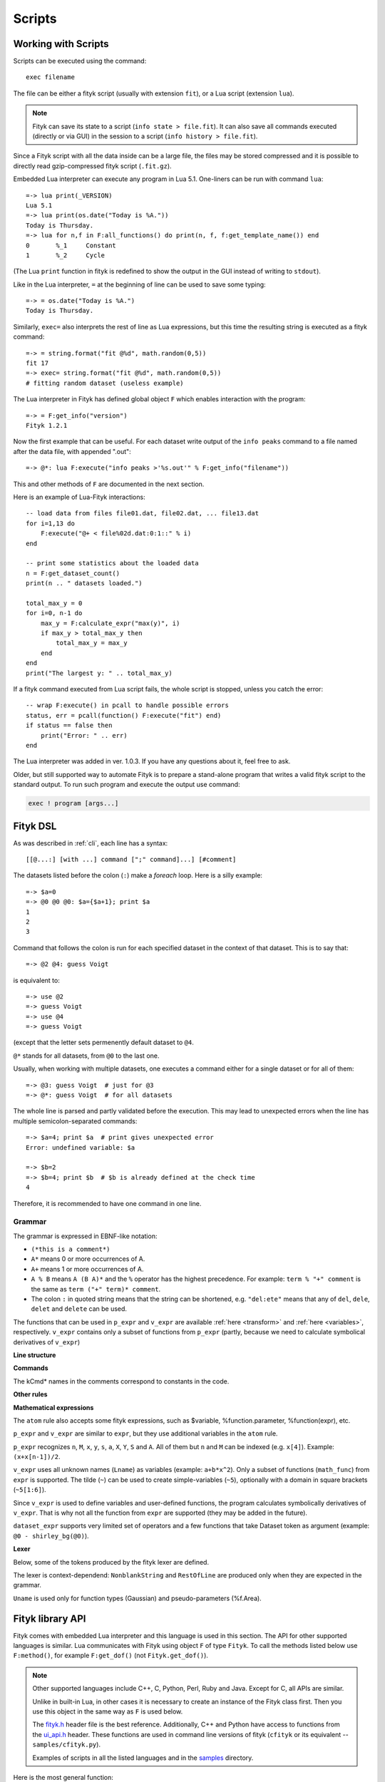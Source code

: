 
Scripts
#######

Working with Scripts
====================

Scripts can be executed using the command::

    exec filename

The file can be either a fityk script (usually with extension ``fit``),
or a Lua script (extension ``lua``).

.. note::

    Fityk can save its state to a script (``info state > file.fit``).
    It can also save all commands executed (directly or via GUI) in the session
    to a script (``info history > file.fit``).

Since a Fityk script with all the data inside can be a large file,
the files may be stored compressed and it is possible to directly read
gzip-compressed fityk script (``.fit.gz``).

Embedded Lua interpreter can execute any program in Lua 5.1.
One-liners can be run with command ``lua``::

    =-> lua print(_VERSION)
    Lua 5.1
    =-> lua print(os.date("Today is %A."))
    Today is Thursday.
    =-> lua for n,f in F:all_functions() do print(n, f, f:get_template_name()) end
    0       %_1     Constant
    1       %_2     Cycle

(The Lua ``print`` function in fityk is redefined to show the output
in the GUI instead of writing to ``stdout``).

Like in the Lua interpreter, ``=`` at the beginning of line can be used
to save some typing::

    =-> = os.date("Today is %A.")
    Today is Thursday.

Similarly, ``exec=`` also interprets the rest of line
as Lua expressions, but this time the resulting string is executed
as a fityk command::

    =-> = string.format("fit @%d", math.random(0,5))
    fit 17
    =-> exec= string.format("fit @%d", math.random(0,5))
    # fitting random dataset (useless example)

The Lua interpreter in Fityk has defined global object ``F`` which
enables interaction with the program::

    =-> = F:get_info("version")
    Fityk 1.2.1

Now the first example that can be useful. For each dataset write output
of the ``info peaks`` command to a file named after the data file,
with appended ".out"::

    =-> @*: lua F:execute("info peaks >'%s.out'" % F:get_info("filename"))

This and other methods of ``F`` are documented in the next section.

.. highlight:: lua

Here is an example of Lua-Fityk interactions::

    -- load data from files file01.dat, file02.dat, ... file13.dat
    for i=1,13 do
        F:execute("@+ < file%02d.dat:0:1::" % i)
    end

    -- print some statistics about the loaded data
    n = F:get_dataset_count()
    print(n .. " datasets loaded.")

    total_max_y = 0
    for i=0, n-1 do
        max_y = F:calculate_expr("max(y)", i)
        if max_y > total_max_y then
            total_max_y = max_y
        end
    end
    print("The largest y: " .. total_max_y)

If a fityk command executed from Lua script fails, the whole script is
stopped, unless you catch the error::

    -- wrap F:execute() in pcall to handle possible errors
    status, err = pcall(function() F:execute("fit") end)
    if status == false then
        print("Error: " .. err)
    end

The Lua interpreter was added in ver. 1.0.3. If you have any questions
about it, feel free to ask.

Older, but still supported way to automate Fityk is to prepare
a stand-alone program that writes a valid fityk script to the standard output.
To run such program and execute the output use command:

.. code-block:: fityk

    exec ! program [args...]


Fityk DSL
=========

As was described in :ref:`cli`, each line has a syntax::

  [[@...:] [with ...] command [";" command]...] [#comment]

The datasets listed before the colon (``:``) make a *foreach* loop.
Here is a silly example::

   =-> $a=0
   =-> @0 @0 @0: $a={$a+1}; print $a
   1
   2
   3

Command that follows the colon is run for each specified dataset
in the context of that dataset. This is to say that::

   =-> @2 @4: guess Voigt

is equivalent to::

   =-> use @2
   =-> guess Voigt
   =-> use @4
   =-> guess Voigt

(except that the letter sets permenently default dataset to ``@4``.

``@*`` stands for all datasets, from ``@0`` to the last one.

Usually, when working with multiple datasets, one executes a command
either for a single dataset or for all of them::

   =-> @3: guess Voigt  # just for @3
   =-> @*: guess Voigt  # for all datasets

The whole line is parsed and partly validated before the execution.
This may lead to unexpected errors when the line has
multiple semicolon-separated commands::

   =-> $a=4; print $a  # print gives unexpected error
   Error: undefined variable: $a

   =-> $b=2
   =-> $b=4; print $b  # $b is already defined at the check time
   4

Therefore, it is recommended to have one command in one line.

Grammar
-------

The grammar is expressed in EBNF-like notation:

* ``(*this is a comment*)``
* ``A*`` means 0 or more occurrences of A.
* ``A+`` means 1 or more occurrences of A.
* ``A % B`` means ``A (B A)*`` and the ``%`` operator has the highest
  precedence. For example: ``term % "+" comment`` is the same as
  ``term ("+" term)* comment``.
* The colon ``:`` in quoted string means that the string can be shortened, e.g.
  ``"del:ete"`` means that any of ``del``, ``dele``, ``delet`` and ``delete``
  can be used.

The functions that can be used in ``p_expr`` and ``v_expr`` are available
:ref:`here <transform>` and :ref:`here <variables>`, respectively.
``v_expr`` contains only a subset of functions from ``p_expr`` (partly,
because we need to calculate symbolical derivatives of ``v_expr``)

**Line structure**

.. productionlist::
   line: [`statement`] [`comment`]
   statement: [Dataset+ ":"] [`with_opts`] `command` % ";"
   with_opts: "w:ith" (Lname "=" `value`) % ","
   comment: "#" AllChars*

**Commands**

The kCmd* names in the comments correspond to constants in the code.

.. productionlist::
   command: (
    : "deb:ug" RestOfLine              | (*kCmdDebug*)
    : "def:ine" `define`                 | (*kCmdDefine*)
    : "del:ete" `delete`                 | (*kCmdDelete*)
    : "del:ete" `delete_points`          | (*kCmdDeleteP*)
    : "e:xecute" `exec`                  | (*kCmdExec*)
    : "f:it" `fit`                       | (*kCmdFit*)
    : "g:uess" `guess`                   | (*kCmdGuess*)
    : "i:nfo" `info_arg` % "," [`redir`]   | (*kCmdInfo*)
    : "l:ua" RestOfLine                | (*kCmdLua*)
    : "=" RestOfLine                   | (*kCmdLua*)
    : "pl:ot" [`range`] [`range`] Dataset* [`redir`] | (*kCmdPlot*)
    : "p:rint" `print_args` [`redir`]      | (*kCmdPrint*)
    : "quit"                           | (*kCmdQuit*)
    : "reset"                          | (*kCmdReset*)
    : "s:et" (Lname "=" `value`) % ","   | (*kCmdSet*)
    : "sleep" `expr`                     | (*kCmdSleep*)
    : "title" "=" `filename`             | (*kCmdTitle*)
    : "undef:ine" Uname % ","          | (*kCmdUndef*)
    : "use" Dataset                    | (*kCmdUse*)
    : "!" RestOfLine                   | (*kCmdShell*)
    : Dataset "<" `load_arg`             | (*kCmdLoad*)
    : Dataset "=" `dataset_expr`         | (*kCmdDatasetTr*)
    : Funcname "=" `func_rhs`            | (*kCmdNameFunc*)
    : `param_lhs` "=" `v_expr`             | (*kCmdAssignParam*)
    : Varname "=" `v_expr`               | (*kCmdNameVar*)
    : Varname "=" "copy" "(" `var_id` ")" | (*kCmdNameVar*)
    : `model_id` ("="|"+=") `model_rhs`    | (*kCmdChangeModel*)
    : (`p_attr` "[" `expr` "]" "=" `p_expr`) % "," | (*kCmdPointTr*)
    : (`p_attr` "=" `p_expr`) % ","        | (*kCmdAllPointsTr*)
    : "M" "=" `expr`                     ) (*kCmdResizeP*)

**Other rules**

.. productionlist::
   define: Uname "(" (Lname [ "=" `v_expr`]) % "," ")" "="
         :    ( `v_expr` |
         :      `component_func` % "+" |
         :      "x" "<" `v_expr` "?" `component_func` ":" `component_func`
         :    )
   component_func: Uname "(" `v_expr` % "," ")"
   delete: (Varname | `func_id` | Dataset | "file" `filename`) % ","
   delete_points: "(" `p_expr` ")"
   exec: `filename` |
       : "!" RestOfLine |
       : "=" RestOfLine
   fit: [Number] [Dataset*] |
      : "undo" |
      : "redo" |
      : "history" Number |
      : "clear_history"
   guess: [Funcname "="] Uname ["(" (Lname "=" `v_expr`) % "," ")"] [`range`]
   info_arg: ...TODO
   print_args: [("all" | ("if" `p_expr` ":")]
             : (`p_expr` | QuotedString | "title" | "filename") % ","
   redir: (">"|">>") `filename`
   value: (Lname | QuotedString | `expr`) (*value type depends on the option*)
   model_rhs: "0" |
            : `func_id` |
            : `func_rhs` |
            : `model_id` |
            : "copy" "(" `model_id` ")"
   func_rhs: Uname "(" ([Lname "="] `v_expr`) % "," ")" |
           : "copy" "(" `func_id` ")"
   load_arg: `filename` Lname* |
           : "."
   p_attr: ("X" | "Y" | "S" | "A")
   model_id: [Dataset "."] ("F"|"Z")
   func_id: Funcname |
          : `model_id` "[" Number "]"
   param_lhs: Funcname "." Lname |
            : `model_id` "[" (Number | "*") "]" "." Lname
   var_id: Varname |
         : `func_id` "." Lname
   range: "[" [`expr`] ":" [`expr`] "]"
   filename: QuotedString | NonblankString

**Mathematical expressions**

.. productionlist::
   expr: expr_or ? expr_or : expr_or
   expr_or: expr_and % "or"
   expr_and: expr_not % "and"
   expr_not: "not" expr_not | comparison
   comparison: arith % ("<"|">"|"=="|">="|"<="|"!=")
   arith: term % ("+"|"-")
   term: factor % ("*"|"/")
   factor: ('+'|'-') factor | power
   power: atom ['**' factor]
   atom: Number | "true" | "false" | "pi" |
       : math_func | braced_expr | ?others?
   math_func: "sqrt" "(" expr ")" |
            : "gamma" "(" expr ")" |
            :  ...
   braced_expr: "{" [Dataset+ ":"] `p_expr` "}"

The ``atom`` rule also accepts some fityk expressions, such as $variable,
%function.parameter, %function(expr), etc.

``p_expr`` and ``v_expr`` are similar to ``expr``,
but they use additional variables in the ``atom`` rule.

``p_expr`` recognizes ``n``, ``M``, ``x``, ``y``, ``s``, ``a``, ``X``, ``Y``,
``S`` and ``A``. All of them but ``n`` and ``M`` can be indexed
(e.g.  ``x[4]``).  Example: ``(x+x[n-1])/2``.

``v_expr`` uses all unknown names (``Lname``) as variables
(example: ``a+b*x^2``).
Only a subset of functions (``math_func``) from ``expr`` is supported.
The tilde (``~``) can be used to create simple-variables (``~5``),
optionally with a domain in square brackets (``~5[1:6]``).

Since ``v_expr`` is used to define variables and user-defined functions,
the program calculates symbolically derivatives of ``v_expr``.
That is why not all the function from ``expr`` are supported
(they may be added in the future).

``dataset_expr`` supports very limited set of operators and a few functions
that take Dataset token as argument (example: ``@0 - shirley_bg(@0)``).

**Lexer**

Below, some of the tokens produced by the fityk lexer are defined.

The lexer is context-dependend: ``NonblankString`` and ``RestOfLine``
are produced only when they are expected in the grammar.

``Uname`` is used only for function types (Gaussian)
and pseudo-parameters (%f.Area).

.. productionlist::
   Dataset: "@"(Digit+|"+"|"*")
   Varname: "$" Lname
   Funcname: "%" Lname
   QuotedString: "'" (AllChars - "'")* "'"
   Lname: (LowerCase | "_") (LowerCase | Digit | "_")*
   Uname: UpperCase AlphaNum+
   Number: ?number read by strtod()?
   NonblankString: (AllChars - (WhiteSpace | ";" | "#" ))*
   RestOfLine: AllChars*

Fityk library API
=================

Fityk comes with embedded Lua interpreter and this language
is used in this section. The API for other supported languages is similar.
Lua communicates with Fityk using object ``F`` of type ``Fityk``.
To call the methods listed below use ``F:method()``, for example
``F:get_dof()`` (not ``Fityk.get_dof()``).

.. note::

    Other supported languages include C++, C, Python, Perl, Ruby and Java.
    Except for C, all APIs are similar.

    Unlike in built-in Lua, in other cases it is necessary to create
    an instance of the Fityk class first. Then you use this object
    in the same way as ``F`` is used below.

    The `fityk.h`_ header file is the best reference.
    Additionally, C++ and Python have access to functions from
    the `ui_api.h`_ header. These functions are used in command line
    versions of fityk (``cfityk`` or its equivalent -- ``samples/cfityk.py``).

    Examples of scripts in all the listed languages and in the `samples`_
    directory.

.. _fityk.h: https://github.com/wojdyr/fityk/blob/master/src/fityk.h
.. _ui_api.h: https://github.com/wojdyr/fityk/blob/master/src/ui_api.h
.. _samples: https://github.com/wojdyr/fityk/blob/master/samples/

Here is the most general function:

.. method:: Fityk.execute(cmd)

    Executes a fityk command. Example: ``F:execute("fit")``.

The ``%`` operator for the string type is pre-set to support Python-like
formatting::

    = "%d pigs" % 3
    = "%d %s" % {3, "pigs"}

Input / output
--------------

.. method:: Fityk.input(prompt)

    Query user. In the CLI user is asked for input in the command line,
    and in the GUI in a pop-up box. As a special case,
    if the prompt contains string "[y/n]" the GUI shows Yes/No buttons
    instead of text entry.

    Example: TODO

.. method:: Fityk.out(s)

    Print string in the output area. The ``print()`` function in built-in Lua
    is redefined to do the same.


Settings
--------

.. method:: Fityk.set_option_as_string(opt, val)

   Set option *opt* to value *val*.
   Equivalent of fityk command ``set opt=val``.

.. method:: Fityk.set_option_as_number(opt, val)

   Set option *opt* to numeric value *val*.

.. method:: Fityk.get_option_as_string(opt)

   Returns value of *opt* (string).

.. method:: Fityk.get_option_as_number(opt)

   Returns value of *opt* (real number).


Data
----

.. method:: Fityk.load(spec [, d])

    Load data to @*d* slot. The first argument is either a string with path
    or LoadSpec struct that apart from the ``path`` has also the following
    optional members: ``x_col``, ``y_col``, ``sig_col``, ``blocks``,
    ``format``, ``options``. The meaning of these parameters is the same
    as described in :ref:`dataload`.

.. method:: Fityk.load_data(d, xx, yy, sigmas [, title])

    Load data to @*d* slot. *xx* and *yy* must be numeric arrays
    of the same size, *sigmas* must either be empty or have the same size.
    *title* is an optional data title (string).

.. method:: Fityk.add_point(x, y, sigma [, d])

    Add one data point ((*x*, *y*) with std. dev. set to *sigma*)
    to an existing dataset *d*.
    If *d* is not specified, the default dataset is used.

    Example: ``F:add_point(30, 7.5, 1)``.

.. method:: Fityk.get_dataset_count()

   Returns number of datasets (n >= 1).

.. method:: Fityk.get_default_dataset()

   Returns default dataset. Default dataset is set by the "use @n" command.

.. method:: Fityk.get_data([d])

   Returns points for dataset *d*.

   * in C++ -- returns vector<Point>
   * in Lua -- userdata with array-like methods, indexed from 0.

   Each point has 4 properties:
   ``x``, ``y``, ``sigma`` (real numbers) and ``is_active`` (bool).

   Example::

       points = F:get_data()
       for i = 0, #points-1 do
           p = points[i]
           if p.is_active then
               print(i, p.x, p.y, p.sigma)
           end
       end

       1       4.24    1.06    1
       2       6.73    1.39    1
       3       8.8     1.61    1
       ...



General Info
------------

.. method:: Fityk.get_info(s [, d])

    Returns output of the fityk ``info`` command as a string.
    If *d* is not specified, the default dataset is used (the dataset
    is relevant for few arguments of the ``info`` command).

    Example: ``F:get_info("history")`` -- returns a multiline string
    containing all fityk commands issued in this session.

.. method:: Fityk.calculate_expr(s, [, d])

    Returns output of the fityk ``print`` command as a number.
    If *d* is not specified, the default dataset is used.

    Example: ``F:calculate_expr("argmax(y)", 0)``.

.. method:: Fityk.get_view_boundary(side)

    Get coordinates of the plotted rectangle,
    which is set by the ``plot`` command.
    Return numeric value corresponding to given *side*, which should be
    a letter ``L``\ (eft), ``R``\ (ight), ``T``\ (op) or ``B``\ (ottom).


Model info
----------

.. method:: Fityk.get_parameter_count()

    Returns number of simple-variables (parameters that can be fitted)

.. method:: Fityk.all_parameters()

    Returns array of simple-variables.

    * in C++ -- vector<double>
    * in Lua -- userdata with array-like methods, indexed from 0.

.. method:: Fityk.all_variables()

    Returns array of all defined variables.

    * in C++ -- vector<Var*>
    * in Lua -- userdata with array-like methods, indexed from 0.

   Example::

       variables = F:all_variables()
       for i = 0, #variables-1 do
           v = variables[i]
           print(i, v.name, v:value(), v.domain.lo, v.domain.hi,
                 v:gpos(), v:is_simple())
       end

   ``Var.is_simple()`` returns true for simple-variables.

   ``Var.gpos()`` returns position of the variable in the global array
   of parameters (Fityk.all_parameters()), or -1 for compound variables.

.. method:: Fityk.get_variable(name)

    Returns variable *$name*.


.. method:: Fityk.all_functions()

    Returns array of functions.

    * in C++ -- vector<Func*>
    * in Lua -- userdata with array-like methods, indexed from 0.

    Example::

      f = F:all_functions()[0] -- first functions
      print(f.name, f:get_template_name())          -- _1        Gaussian
      print(f:get_param(0), f:get_param(1))         -- height  center
      print("$" .. f:var_name("height"))            -- $_4
      print("center:", f:get_param_value("center")) -- center: 24.72235945525
      print("f(25)=", f:value_at(25))               -- f(25)=  4386.95533969

.. method:: Fityk.get_function(name)

    Return the function with given *name*, or NULL if there is no such
    function.

    Example::

      f = F:get_function("_1")
      print("f(25)=", f:value_at(25))               -- f(25)=  4386.95533969

.. method:: Fityk.get_components(d [, fz])

    Returns %functions used in dataset *d*. If *fz* is ``Z``, returns
    zero-shift functions.

    Example::

      func = F:get_components(1)[3] -- get 4th (index 3) function in @1
      print(func)                   -- <Func %_6>
      vname = func:var_name("hwhm")
      print(vname)                  -- _21
      v = get_variable(vname)
      print(v, v:value())           -- <Var $_21>       0.1406587

.. method:: Fityk.get_model_value(x [, d])

    Returns the value of the model for dataset ``@``\ *d* at *x*.


Fit statistics
--------------

.. method:: Fityk.get_wssr([d])

    Returns WSSR (weighted sum of squared residuals).

.. method:: Fityk.get_ssr([d])

    Returns SSR (sum of squared residuals).

.. method:: Fityk.get_rsquared([d])

    Returns R-squared.

.. method:: Fityk.get_dof([d])

    Returns the number of degrees of freedom (#points - #parameters).

.. method:: Fityk.get_covariance_matrix([d])

    Returns covariance matrix.


Examples in Lua
===============

Show how the peak center moves between datasets::

    -- file list-max.lua
    prev_x = nil
    for n = 0, F:get_dataset_count()-1 do
        local path = F:get_info("filename", n)
        local filename = string.match(path, "[^/\\]+$") or ""
        -- local x = F:calculate_expr("argmax(y)", n)
        local x = F:calculate_expr("F[0].center", n)
        s = string.format("%s: max at x=%.4f", filename, x)
        if prev_x ~= nil then
            s = s .. string.format("  (%+.4f)", x-prev_x)
        end
        prev_x = x
        print(s)
    end

.. code-block:: fityk

    =-> exec list-max.lua
    frame-000.dat: max at x=-0.0197
    frame-001.dat: max at x=-0.0209  (-0.0012)
    frame-002.dat: max at x=-0.0216  (-0.0007)
    frame-003.dat: max at x=-0.0224  (-0.0008)

Write to file values of the model F(x) at chosen x's
(in this example x = 0, 1.5, 3, ... 150)::

    -- file tabular-f.lua
    file = io.open("output.dat", "w")
    for x = 0, 150, 1.5 do
        file:write(string.format("%g\t%g\n", x, F:get_model_value(x)))
    end
    file:close()

.. code-block:: fityk

    =-> exec tabular-f.lua
    =-> !head -5 output.dat
    0       12.1761
    1.5     12.3004
    3       10.9096
    4.5     9.12635
    6       8.27044

